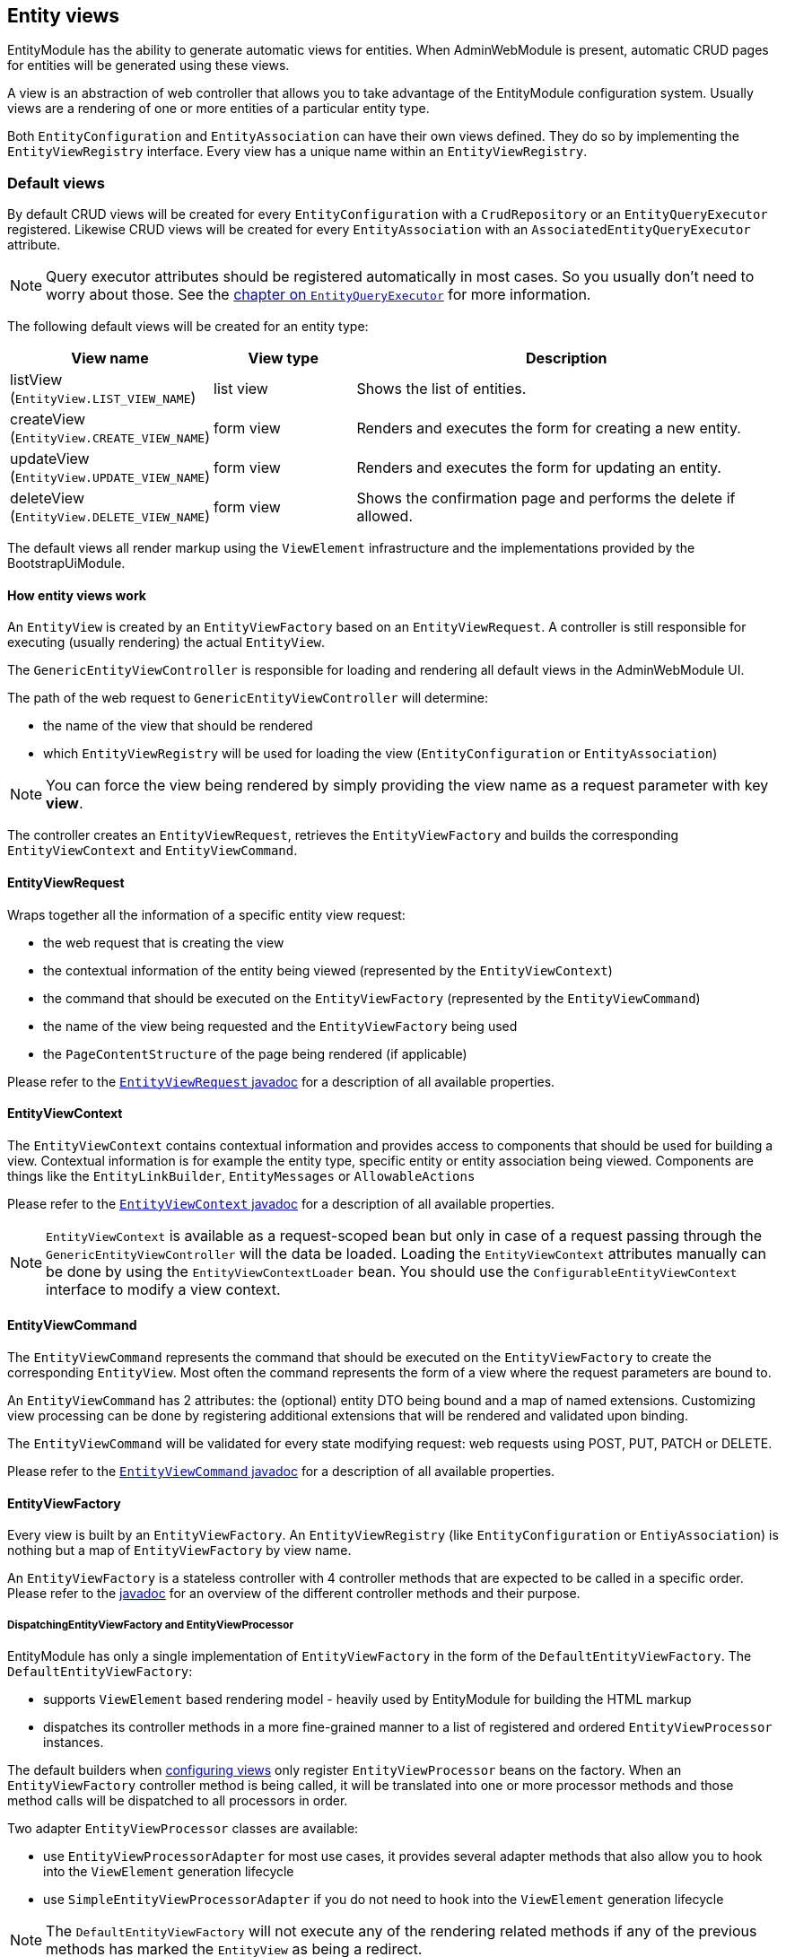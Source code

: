 [[entity-views]]
== Entity views

EntityModule has the ability to generate automatic views for entities.
When AdminWebModule is present, automatic CRUD pages for entities will be generated using these views.

A view is an abstraction of web controller that allows you to take advantage of the EntityModule configuration system.
Usually views are a rendering of one or more entities of a particular entity type.

Both `EntityConfiguration` and `EntityAssociation` can have their own views defined.
They do so by implementing the `EntityViewRegistry` interface.
Every view has a unique name within an `EntityViewRegistry`.

=== Default views
By default CRUD views will be created for every `EntityConfiguration` with a `CrudRepository` or an `EntityQueryExecutor` registered.
Likewise CRUD views will be created for every `EntityAssociation` with an `AssociatedEntityQueryExecutor` attribute.

NOTE: Query executor attributes should be registered automatically in most cases.
So you usually don't need to worry about those.
See the <<entity-query-executor,chapter on `EntityQueryExecutor`>> for more information.

The following default views will be created for an entity type:

[cols="1,1,3",options="header"]
|===

|View name
|View type
|Description

|listView
(`EntityView.LIST_VIEW_NAME`)
|list view
|Shows the list of entities.

|createView
(`EntityView.CREATE_VIEW_NAME`)
|form view
|Renders and executes the form for creating a new entity.

|updateView
(`EntityView.UPDATE_VIEW_NAME`)
|form view
|Renders and executes the form for updating an entity.

|deleteView
(`EntityView.DELETE_VIEW_NAME`)
|form view
|Shows the confirmation page and performs the delete if allowed.

|===

The default views all render markup using the `ViewElement` infrastructure and the implementations provided by the BootstrapUiModule.

==== How entity views work
An `EntityView` is created by an `EntityViewFactory` based on an `EntityViewRequest`.
A controller is still responsible for executing (usually rendering) the actual `EntityView`.

The `GenericEntityViewController` is responsible for loading and rendering all default views in the AdminWebModule UI.

The path of the web request to `GenericEntityViewController` will determine:

* the name of the view that should be rendered
* which `EntityViewRegistry` will be used for loading the view (`EntityConfiguration` or `EntityAssociation`)

NOTE: You can force the view being rendered by simply providing the view name as a request parameter with key *view*.

The controller creates an `EntityViewRequest`, retrieves the `EntityViewFactory` and builds the corresponding `EntityViewContext` and `EntityViewCommand`.

==== EntityViewRequest
Wraps together all the information of a specific entity view request:

 * the web request that is creating the view
 * the contextual information of the entity being viewed (represented by the `EntityViewContext`)
 * the command that should be executed on the `EntityViewFactory` (represented by the `EntityViewCommand`)
 * the name of the view being requested and the `EntityViewFactory` being used
 * the `PageContentStructure` of the page being rendered (if applicable)

Please refer to the link:{entity-module-javadoc}/com/foreach/across/modules/entity/views/request/EntityViewRequest.html[`EntityViewRequest` javadoc] for a description of all available properties.

==== EntityViewContext
The `EntityViewContext` contains contextual information and provides access to components that should be used for building a view.
Contextual information is for example the entity type, specific entity or entity association being viewed.
Components are things like the `EntityLinkBuilder`, `EntityMessages` or `AllowableActions`

Please refer to the link:{entity-module-javadoc}/com/foreach/across/modules/entity/views/context/EntityViewContext.html[`EntityViewContext` javadoc] for a description of all available properties.

NOTE: `EntityViewContext` is available as a request-scoped bean but only in case of a request passing through the `GenericEntityViewController` will the data be loaded.
Loading the `EntityViewContext` attributes manually  can be done by using the `EntityViewContextLoader` bean.
You should use the `ConfigurableEntityViewContext` interface to modify a view context.

==== EntityViewCommand
The `EntityViewCommand` represents the command that should be executed on the `EntityViewFactory` to create the corresponding `EntityView`.
Most often the command represents the form of a view where the request parameters are bound to.

An `EntityViewCommand` has 2 attributes: the (optional) entity DTO being bound and a map of named extensions.
Customizing view processing can be done by registering additional extensions that will be rendered and validated upon binding.

The `EntityViewCommand` will be validated for every state modifying request: web requests using POST, PUT, PATCH or DELETE.

Please refer to the link:{entity-module-javadoc}/com/foreach/across/modules/entity/views/request/EntityViewCommand.html[`EntityViewCommand` javadoc] for a description of all available properties.

==== EntityViewFactory
Every view is built by an `EntityViewFactory`.
An `EntityViewRegistry` (like `EntityConfiguration` or `EntiyAssociation`) is nothing but a map of `EntityViewFactory` by view name.

An `EntityViewFactory` is a stateless controller with 4 controller methods that are expected to be called in a specific order.
Please refer to the link:{entity-module-javadoc}/com/foreach/across/modules/entity/views/EntityViewFactory.html[javadoc] for an overview of the different controller methods and their purpose.

===== DispatchingEntityViewFactory and EntityViewProcessor
EntityModule has only a single implementation of `EntityViewFactory` in the form of the `DefaultEntityViewFactory`.
The `DefaultEntityViewFactory`:

* supports `ViewElement` based rendering model - heavily used by EntityModule for building the HTML markup
* dispatches its controller methods in a more fine-grained manner to a list of registered and ordered `EntityViewProcessor` instances.

The default builders when <<configuring-views,configuring views>> only register `EntityViewProcessor` beans on the factory.
When an `EntityViewFactory` controller method is being called, it will be translated into one or more processor methods and those method calls will be dispatched to all processors in order.

Two adapter `EntityViewProcessor` classes are available:

* use `EntityViewProcessorAdapter` for most use cases, it provides several adapter methods that also allow you to hook into the `ViewElement` generation lifecycle
* use `SimpleEntityViewProcessorAdapter` if you do not need to hook into the `ViewElement` generation lifecycle

NOTE: The `DefaultEntityViewFactory` will not execute any of the rendering related methods if any of the previous methods has marked the `EntityView` as being a redirect.

Please refer to the link:{entity-module-javadoc}/com/foreach/across/modules/entity/views/EntityViewProcessor.html[EntityViewProcessor], link:{entity-module-javadoc}/com/foreach/across/modules/entity/views/processors/EntityViewProcessorAdapter.html[EntityViewProcessorAdapter] and link:{entity-module-javadoc}/com/foreach/across/modules/entity/views/processors/SimpleEntityViewProcessorAdapter.html[SimpleEntityViewProcessorAdapter] for more details on the available processor methods.
The appendix also provides a <<appendix-view-processors,list of all available general purpose processors>>.

[[transaction-support]]
===== Transaction support
The `DefaultEntityViewFactory` uses a `TransactionalEntityViewProcessorRegistry` and enables transactions on all state modifying HTTP methods: *POST*, *PUT*, *PATCH* or *DELETE*.
If a transaction manager bean name is available on the `EntityConfiguration`, transactions will be enabled by default for all form views: create, update, delete and custom form views.
This means that all calls in state modifying `doControl()` methods of all `EntityViewProcessor` instances will happen in a single transaction.

The transaction manager bean name is registered as an attribute `EntityAttributes.TRANSACTION_MANAGER_NAME` and is detected automatically for every Spring Data repository based entity.

.Manually enabling transactions on a view
You can enable transactions manually on the `EntityViewFactoryBuilder` by specifying either the `PlatformTransactionManager` to use, the name of the transaction manager bean or a `TransactionTemplate` if you need more fine-grained control.

==== Model attributes
The `GenericEntityViewController` exposes the following model attributes to the Spring MVC view:

[cols="1,2",opts=header]
|===

|Attribute name
|Value

|*entityViewRequest*
|`EntityViewRequest`

|*entityViewCommand*
|`EntityViewCommand`

|*entityViewContext*
|`EntityViewContext`

|===

==== Default view types
EntityModule supports 3 view types by default.

When defining a new view (see the next section) it will be one of these types.
The view type determines the base template that will be used to setup the `EntityViewFactory`.

The following view types are defined:

[cols="1,1,3",options="header"]
|===

|View type
|Template name
|Description

|list view
|listView
(`EntityView.LIST_VIEW_NAME`)
|Base configuration for rendering a list of entities.

|form view
|updateView
(`EntityView.UPDATE_VIEW_NAME`)
|Base configuration for rendering a form for a single entity.

|generic view
|genericView
(`EntityView.GENERIC_VIEW_NAME`)
|Barebone configuration for visualizing a single entity.

|===

The template name can be used to replace the initializer for the `EntityViewFactoryBuilder`.
See the chapter on the <<view-builder-initializer,EntityViewFactoryBuilderInitializer>>.

See also the next chapters for more information on <<list-view,list view>>, <<form-view,form view>> and <<generic-view,generic view>>.

[[configuring-views]]
==== Configuring views
Existing views can be modified or new ones registered using an `EntityViewFactoryBuilder` or `EntityListViewFactoryBuilder`.
You usually don't create these manually but get a builder for the corresponding view from the configuration or association builder.

The builders provide common properties that will configure one or more `EntityViewProcessor` instances on the view factory.
They also allow you to modify the processor collection directly by adding or removing processors, or by post-processing the entire `EntityViewProcessorRegistry`.

.Example adding an EntityViewProcessor to the default list view
[source,java,indent=0]
[subs="verbatim,quotes,attributes"]
----
configuration.withType( MyEntity.class )
             .listView( lvb -> lvb.viewProcessor( myProcessor ) );
----

The following chapters provide some more details on how to configure the default view types.
